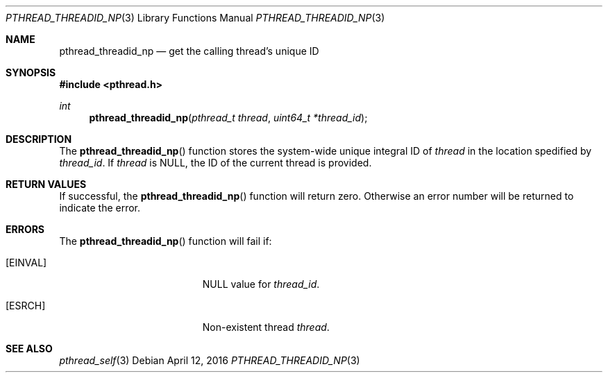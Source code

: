 .\" Copyright (c) 2016 Apple Inc. All rights reserved.
.\"
.\" @APPLE_LICENSE_HEADER_START@
.\"
.\" This file contains Original Code and/or Modifications of Original Code
.\" as defined in and that are subject to the Apple Public Source License
.\" Version 2.0 (the 'License'). You may not use this file except in
.\" compliance with the License. Please obtain a copy of the License at
.\" http://www.opensource.apple.com/apsl/ and read it before using this
.\" file.
.\"
.\" The Original Code and all software distributed under the License are
.\" distributed on an 'AS IS' basis, WITHOUT WARRANTY OF ANY KIND, EITHER
.\" EXPRESS OR IMPLIED, AND APPLE HEREBY DISCLAIMS ALL SUCH WARRANTIES,
.\" INCLUDING WITHOUT LIMITATION, ANY WARRANTIES OF MERCHANTABILITY,
.\" FITNESS FOR A PARTICULAR PURPOSE, QUIET ENJOYMENT OR NON-INFRINGEMENT.
.\" Please see the License for the specific language governing rights and
.\" limitations under the License.
.\"
.\" @APPLE_LICENSE_HEADER_END@
.\"
.Dd April 12, 2016
.Dt PTHREAD_THREADID_NP 3
.Os
.Sh NAME
.Nm pthread_threadid_np
.Nd get the calling thread's unique ID
.Sh SYNOPSIS
.In pthread.h
.Ft int
.Fn pthread_threadid_np "pthread_t thread" "uint64_t *thread_id"
.Sh DESCRIPTION
The
.Fn pthread_threadid_np
function stores the system-wide unique integral ID of
.Fa thread
in the location spedified by
.Fa thread_id .
If
.Fa thread
is NULL, the ID of the current thread is provided.
.Sh RETURN VALUES
If successful, the
.Fn pthread_threadid_np
function will return zero.  Otherwise an error number will be returned to
indicate the error.
.Sh ERRORS
The
.Fn pthread_threadid_np
function will fail if:
.Bl -tag -width Er
.It Bq Er EINVAL
NULL value for
.Fa thread_id .
.It Bq Er ESRCH
Non-existent thread
.Fa thread .
.El
.Sh SEE ALSO
.Xr pthread_self 3

